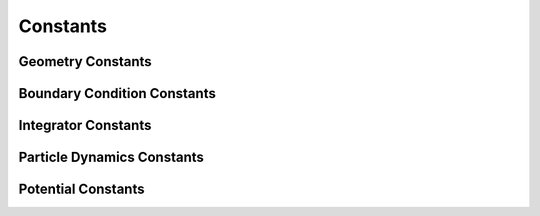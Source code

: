 Constants
^^^^^^^^^^

.. _geometry_constants_label:

Geometry Constants
*******************

.. attribute:: Sphere
    :module: mechanica

    On a sphere

.. attribute:: SolidSphere
    :module: mechanica

    In a sphere

.. attribute:: Disk
    :module: mechanica

    On a disk

.. attribute:: SolidCube
    :module: mechanica

    In a cube

.. attribute:: Cube
    :module: mechanica

    On a cube

.. attribute:: Ring
    :module: mechanica

    On a ring

Boundary Condition Constants
*****************************

.. attribute:: BOUNDARY_NONE
    :module: mechanica

    no boundary conditions

.. attribute:: PERIODIC_X
    :module: mechanica

    periodic in the x (first) direction

.. attribute:: PERIODIC_Y
    :module: mechanica

    periodic in the y (second) direction

.. attribute:: PERIODIC_Z
    :module: mechanica

    periodic in the z (third) direction

.. attribute:: PERIODIC_FULL
    :module: mechanica

    periodic in the all directions

.. attribute:: FREESLIP_X
    :module: mechanica

    free slip in the x (first) direction

.. attribute:: FREESLIP_Y
    :module: mechanica

    free slip in the y (second) direction

.. attribute:: FREESLIP_Z
    :module: mechanica

    free slip in the z (third) direction

.. attribute:: FREESLIP_FULL
    :module: mechanica

    free slip in the all directions

Integrator Constants
*********************

.. attribute:: FORWARD_EULER
    :module: mechanica

    Integrator constant: Forward Euler.

    Recomended, most tested, standard single-step.

.. attribute:: RUNGE_KUTTA_4
    :module: mechanica

    Integrator constant: Runge-Kutta.

    Experimental Runge-Kutta-4.

Particle Dynamics Constants
****************************

.. attribute:: Newtonian
    :module: mechanica

    Newtonian dynamics.

.. attribute:: Overdamped
    :module: mechanica

    Overdamped dynamics.

Potential Constants
********************

.. attribute:: potential
    :module: mechanica.MxPotential.Kind

    Potential kind

.. attribute:: dpd
    :module: mechanica.MxPotential.Kind

    Dissipative particle dynamics kind
